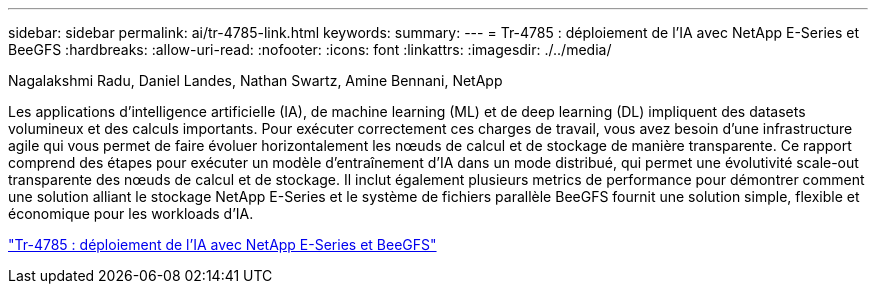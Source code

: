 ---
sidebar: sidebar 
permalink: ai/tr-4785-link.html 
keywords:  
summary:  
---
= Tr-4785 : déploiement de l'IA avec NetApp E-Series et BeeGFS
:hardbreaks:
:allow-uri-read: 
:nofooter: 
:icons: font
:linkattrs: 
:imagesdir: ./../media/


Nagalakshmi Radu, Daniel Landes, Nathan Swartz, Amine Bennani, NetApp

[role="lead"]
Les applications d'intelligence artificielle (IA), de machine learning (ML) et de deep learning (DL) impliquent des datasets volumineux et des calculs importants. Pour exécuter correctement ces charges de travail, vous avez besoin d'une infrastructure agile qui vous permet de faire évoluer horizontalement les nœuds de calcul et de stockage de manière transparente. Ce rapport comprend des étapes pour exécuter un modèle d'entraînement d'IA dans un mode distribué, qui permet une évolutivité scale-out transparente des nœuds de calcul et de stockage. Il inclut également plusieurs metrics de performance pour démontrer comment une solution alliant le stockage NetApp E-Series et le système de fichiers parallèle BeeGFS fournit une solution simple, flexible et économique pour les workloads d'IA.

link:https://www.netapp.com/pdf.html?item=/media/17040-tr4785pdf.pdf["Tr-4785 : déploiement de l'IA avec NetApp E-Series et BeeGFS"^]
